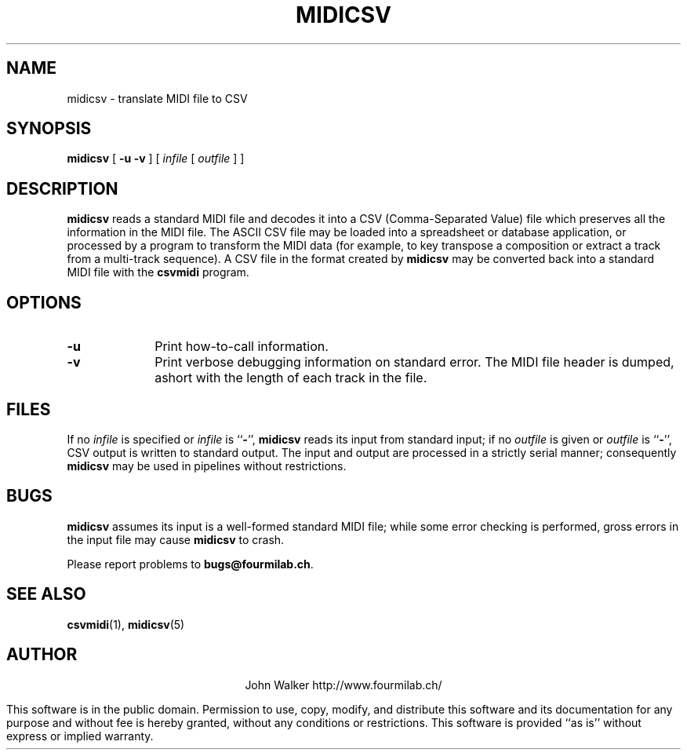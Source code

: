 '\" t
.TH MIDICSV 1 "9 FEB 2004"
.UC 4
.SH NAME
midicsv \- translate MIDI file to CSV
.SH SYNOPSIS
.B midicsv
[
.B \-u
.B \-v
] [
.I infile
[
.I outfile
] ]
.SH DESCRIPTION
.B midicsv
reads a standard MIDI file and decodes it into a
CSV (Comma-Separated Value) file which preserves all the
information in the MIDI file.  The ASCII CSV file may be
loaded into a spreadsheet or database application, or processed
by a program to transform the MIDI data (for example,
to key transpose a composition or extract a track
from a multi-track sequence).  A CSV file
in the format created by
.B midicsv
may be converted back into a standard MIDI file with the
.B csvmidi
program.
.SH OPTIONS
.TP 10
.B \-u
Print how-to-call information.
.TP
.B \-v
Print verbose debugging information on standard
error.  The MIDI file header is dumped, ashort
with the length of each track in the file.
.SH FILES
If no
.I infile
is specified or
.I infile
is
.RB `` \- '',
.B midicsv
reads its input from standard input; if no
.I outfile
is given or
.I outfile
is
.RB `` \- '',
CSV output is written  to standard output.  The input and
output are processed in a strictly serial manner; consequently
.B midicsv
may be used in pipelines without restrictions.
.SH BUGS
.PP
.B midicsv
assumes its input is a well-formed standard MIDI file;
while some error checking is performed, gross errors in
the input file may cause
.B midicsv
to crash.
.PP
Please report problems to
.BR bugs@fourmilab.ch .
.SH "SEE ALSO"
.PD
.BR csvmidi (1),
.BR midicsv (5)
.ne 10
.SH AUTHOR
.ce 2
John Walker
http://www.fourmilab.ch/
.PP
This software is in the public domain.
Permission to use, copy, modify, and distribute this software and its
documentation for any purpose and without fee is hereby granted,
without any conditions or restrictions.  This software is provided ``as
is'' without express or implied warranty.

